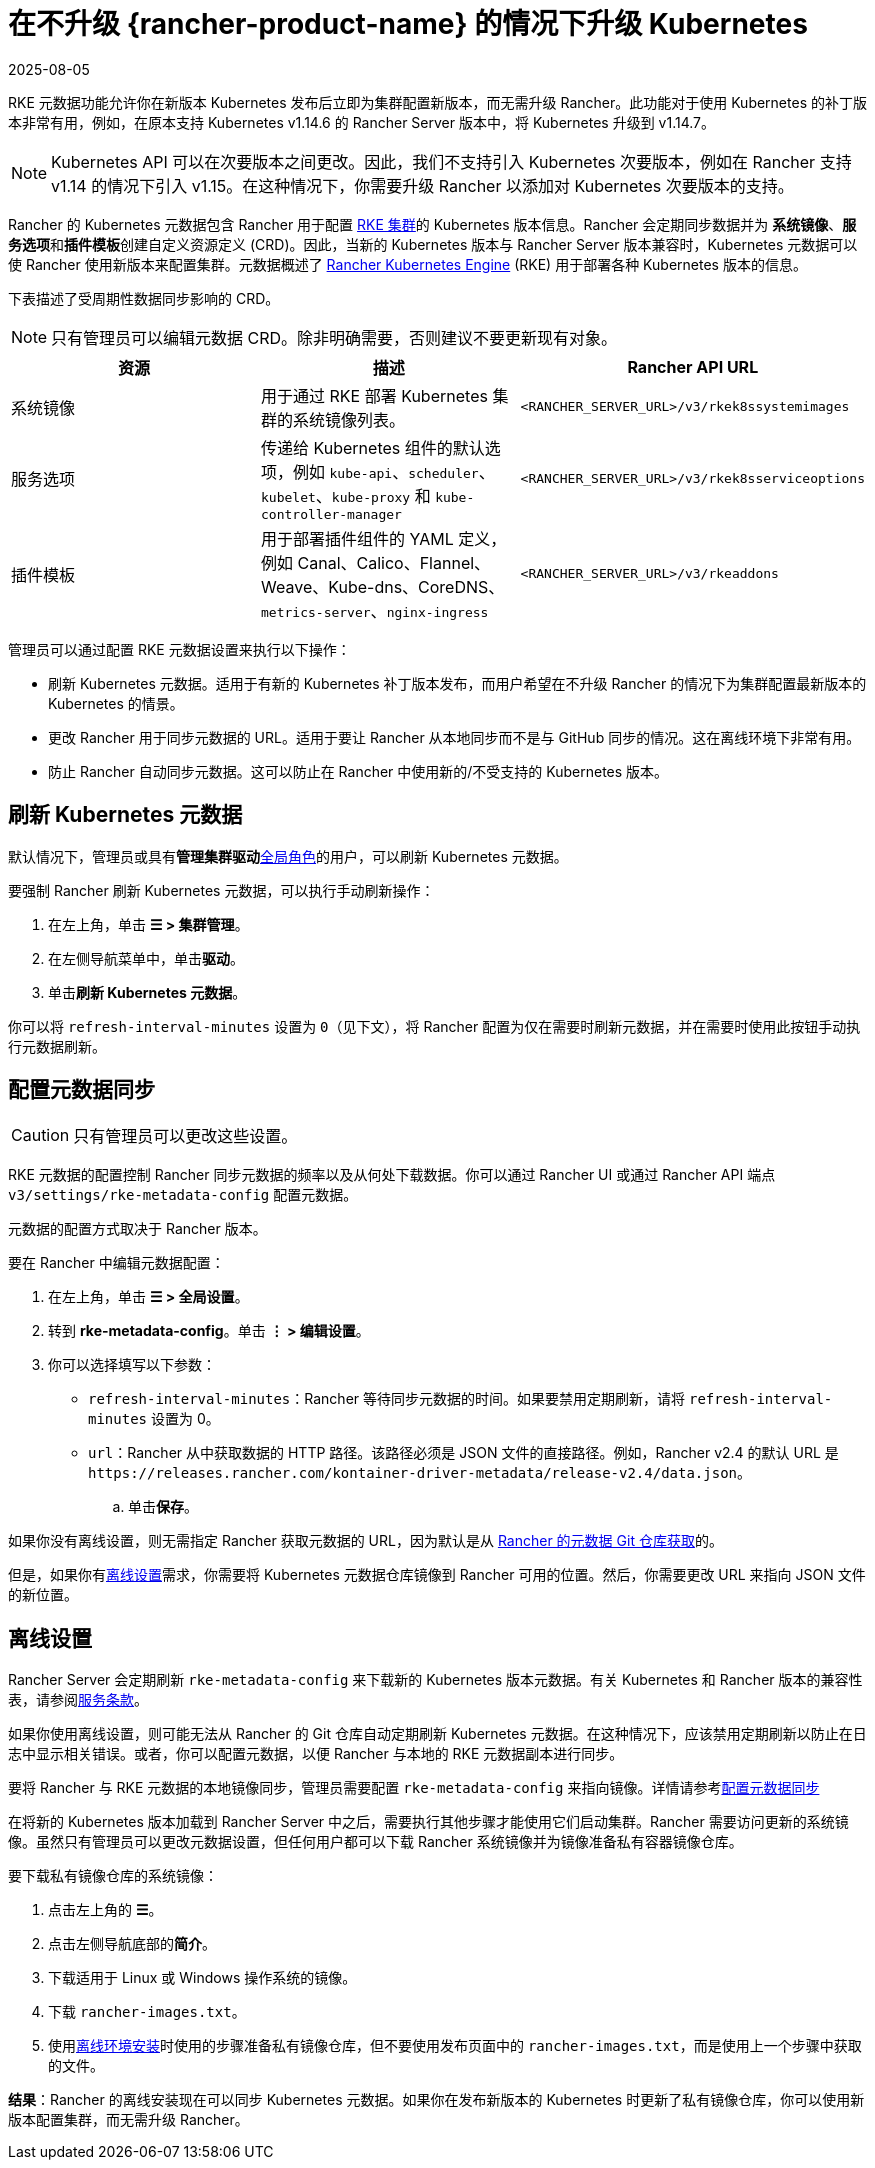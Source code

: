 = 在不升级 {rancher-product-name} 的情况下升级 Kubernetes
:revdate: 2025-08-05
:page-revdate: {revdate}

RKE 元数据功能允许你在新版本 Kubernetes 发布后立即为集群配置新版本，而无需升级 Rancher。此功能对于使用 Kubernetes 的补丁版本非常有用，例如，在原本支持 Kubernetes v1.14.6 的 Rancher Server 版本中，将 Kubernetes 升级到 v1.14.7。

[NOTE]
====

Kubernetes API 可以在次要版本之间更改。因此，我们不支持引入 Kubernetes 次要版本，例如在 Rancher 支持 v1.14 的情况下引入 v1.15。在这种情况下，你需要升级 Rancher 以添加对 Kubernetes 次要版本的支持。
====


Rancher 的 Kubernetes 元数据包含 Rancher 用于配置 xref:cluster-deployment/launch-kubernetes-with-rancher.adoc[RKE 集群]的 Kubernetes 版本信息。Rancher 会定期同步数据并为 *系统镜像*、**服务选项**和**插件模板**创建自定义资源定义 (CRD)。因此，当新的 Kubernetes 版本与 Rancher Server 版本兼容时，Kubernetes 元数据可以使 Rancher 使用新版本来配置集群。元数据概述了 https://rancher.com/docs/rke/latest/en/[Rancher Kubernetes Engine] (RKE) 用于部署各种 Kubernetes 版本的信息。

下表描述了受周期性数据同步影响的 CRD。

[NOTE]
====

只有管理员可以编辑元数据 CRD。除非明确需要，否则建议不要更新现有对象。
====


|===
| 资源 | 描述 | Rancher API URL

| 系统镜像
| 用于通过 RKE 部署 Kubernetes 集群的系统镜像列表。
| `<RANCHER_SERVER_URL>/v3/rkek8ssystemimages`

| 服务选项
| 传递给 Kubernetes 组件的默认选项，例如 `kube-api`、`scheduler`、`kubelet`、`kube-proxy` 和 `kube-controller-manager`
| `<RANCHER_SERVER_URL>/v3/rkek8sserviceoptions`

| 插件模板
| 用于部署插件组件的 YAML 定义，例如 Canal、Calico、Flannel、Weave、Kube-dns、CoreDNS、`metrics-server`、`nginx-ingress`
| `<RANCHER_SERVER_URL>/v3/rkeaddons`
|===

管理员可以通过配置 RKE 元数据设置来执行以下操作：

* 刷新 Kubernetes 元数据。适用于有新的 Kubernetes 补丁版本发布，而用户希望在不升级 Rancher 的情况下为集群配置最新版本的 Kubernetes 的情景。
* 更改 Rancher 用于同步元数据的 URL。适用于要让 Rancher 从本地同步而不是与 GitHub 同步的情况。这在离线环境下非常有用。
* 防止 Rancher 自动同步元数据。这可以防止在 Rancher 中使用新的/不受支持的 Kubernetes 版本。

== 刷新 Kubernetes 元数据

默认情况下，管理员或具有**管理集群驱动**xref:rancher-admin/users/authn-and-authz/manage-role-based-access-control-rbac/global-permissions.adoc[全局角色]的用户，可以刷新 Kubernetes 元数据。

要强制 Rancher 刷新 Kubernetes 元数据，可以执行手动刷新操作：

. 在左上角，单击 *☰ > 集群管理*。
. 在左侧导航菜单中，单击**驱动**。
. 单击**刷新 Kubernetes 元数据**。

你可以将 `refresh-interval-minutes` 设置为 `0`（见下文），将 Rancher 配置为仅在需要时刷新元数据，并在需要时使用此按钮手动执行元数据刷新。

== 配置元数据同步

[CAUTION]
====

只有管​​理员可以更改这些设置。
====


RKE 元数据的配置控制 Rancher 同步元数据的频率以及从何处下载数据。你可以通过 Rancher UI 或通过 Rancher API 端点 `v3/settings/rke-metadata-config` 配置元数据。

元数据的配置方式取决于 Rancher 版本。

要在 Rancher 中编辑元数据配置：

. 在左上角，单击 *☰ > 全局设置*。
. 转到 *rke-metadata-config*。单击 *⋮ > 编辑设置*。
. 你可以选择填写以下参数：

* `refresh-interval-minutes`：Rancher 等待同步元数据的时间。如果要禁用定期刷新，请将 `refresh-interval-minutes` 设置为 0。
* `url`：Rancher 从中获取数据的 HTTP 路径。该路径必须是 JSON 文件的直接路径。例如，Rancher v2.4 的默认 URL 是 `+https://releases.rancher.com/kontainer-driver-metadata/release-v2.4/data.json+`。
 .. 单击**保存**。

如果你没有离线设置，则无需指定 Rancher 获取元数据的 URL，因为默认是从 https://github.com/rancher/kontainer-driver-metadata/blob/dev-v2.5/data/data.json[Rancher 的元数据 Git 仓库获取]的。

但是，如果你有<<_离线设置,离线设置>>需求，你需要将 Kubernetes 元数据仓库镜像到 Rancher 可用的位置。然后，你需要更改 URL 来指向 JSON 文件的新位置。

== 离线设置

Rancher Server 会定期刷新 `rke-metadata-config` 来下载新的 Kubernetes 版本元数据。有关 Kubernetes 和 Rancher 版本的兼容性表，请参阅link:https://rancher.com/support-maintenance-terms/all-supported-versions/rancher-v2.2.8/[服务条款]。

如果你使用离线设置，则可能无法从 Rancher 的 Git 仓库自动定期刷新 Kubernetes 元数据。在这种情况下，应该禁用定期刷新以防止在日志中显示相关错误。或者，你可以配置元数据，以便 Rancher 与本地的 RKE 元数据副本进行同步。

要将 Rancher 与 RKE 元数据的本地镜像同步，管理员需要配置 `rke-metadata-config` 来指向镜像。详情请参考<<_配置元数据同步,配置元数据同步>>

在将新的 Kubernetes 版本加载到 Rancher Server 中之后，需要执行其他步骤才能使用它们启动集群。Rancher 需要访问更新的系统镜像。虽然只有管理员可以更改元数据设置，但任何用户都可以下载 Rancher 系统镜像并为镜像准备私有容器镜像仓库。

要下载私有镜像仓库的系统镜像：

. 点击左上角的 *☰*。
. 点击左侧导航底部的**简介**。
. 下载适用于 Linux 或 Windows 操作系统的镜像。
. 下载 `rancher-images.txt`。
. 使用xref:installation-and-upgrade/other-installation-methods/air-gapped/publish-images.adoc[离线环境安装]时使用的步骤准备私有镜像仓库，但不要使用发布页面中的 `rancher-images.txt`，而是使用上一个步骤中获取的文件。

*结果*：Rancher 的离线安装现在可以同步 Kubernetes 元数据。如果你在发布新版本的 Kubernetes 时更新了私有镜像仓库，你可以使用新版本配置集群，而无需升级 Rancher。
